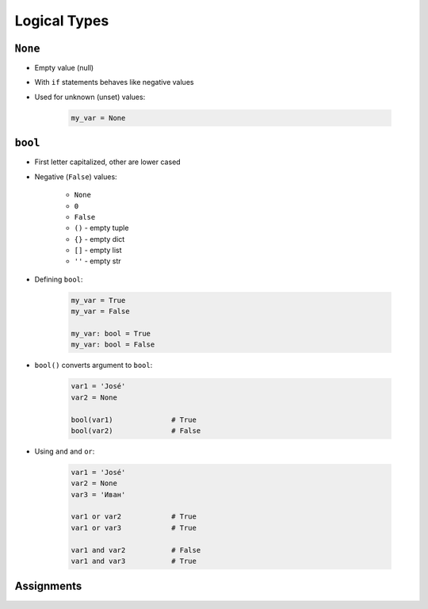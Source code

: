 .. _Logical Types:

*************
Logical Types
*************


``None``
========
* Empty value (null)
* With ``if`` statements behaves like negative values
* Used for unknown (unset) values:

    .. code-block:: python

        my_var = None


``bool``
========
* First letter capitalized, other are lower cased
* Negative (``False``) values:

    * ``None``
    * ``0``
    * ``False``
    * ``()`` - empty tuple
    * ``{}`` - empty dict
    * ``[]`` - empty list
    * ``''`` - empty str

* Defining ``bool``:

    .. code-block:: python

        my_var = True
        my_var = False

        my_var: bool = True
        my_var: bool = False

* ``bool()`` converts argument to ``bool``:

    .. code-block:: python

        var1 = 'José'
        var2 = None

        bool(var1)              # True
        bool(var2)              # False

* Using ``and`` and ``or``:

    .. code-block:: python

        var1 = 'José'
        var2 = None
        var3 = 'Иван'

        var1 or var2            # True
        var1 or var3            # True

        var1 and var2           # False
        var1 and var3           # True


Assignments
===========
